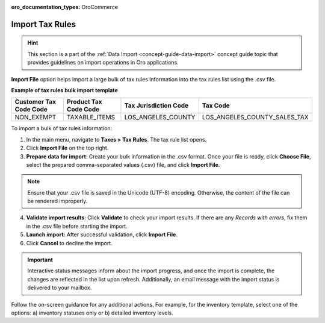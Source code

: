 :oro_documentation_types: OroCommerce

.. _import-tax-rules:

Import Tax Rules
----------------

.. hint:: This section is a part of the :ref:`Data Import <concept-guide-data-import>` concept guide topic that provides guidelines on import operations in Oro applications.

.. start

**Import File** option helps import a large bulk of tax rules information into the tax rules list using the .csv file.

**Example of tax rules bulk import template**

.. container:: scroll-table

   .. csv-table::
     :header: "Customer Tax Code Code","Product Tax Code Code","Tax Jurisdiction Code","Tax Code"
     :widths: 15, 15, 15, 20

     "NON_EXEMPT","TAXABLE_ITEMS","LOS_ANGELES_COUNTY","LOS_ANGELES_COUNTY_SALES_TAX"

To import a bulk of tax rules information:

1. In the main menu, navigate to **Taxes > Tax Rules**. The tax rule list opens.

2. Click **Import File** on the top right.

3. **Prepare data for import**: Create your bulk information in the .csv format. Once your file is ready, click **Choose File**, select the prepared comma-separated values (.csv) file, and click **Import File**.

.. note:: Ensure that your .csv file is saved in the Unicode (UTF-8) encoding. Otherwise, the content of the file can be rendered improperly.

.. image:: /user/img/taxes/import_tax_rules.png
   :alt: The steps that are necessary to perform to import the tax rules successfully

4. **Validate import results**: Click **Validate** to check your import results. If there are any *Records with errors*, fix them in the .csv file before starting the import.

5. **Launch import:** After successful validation, click **Import File**.

6. Click **Cancel** to decline the import.

.. important:: Interactive status messages inform about the import progress, and once the import is complete, the changes are reflected in the list upon refresh. Additionally, an email message with the import status is delivered to your mailbox.

Follow the on-screen guidance for any additional actions. For example, for the inventory template, select one of the options: a) inventory statuses only or b) detailed inventory levels.

.. raw:: HTML

   <iframe width="560" height="315" src="https://www.youtube.com/embed/p5HrsdMUB7A" title="YouTube video player" frameborder="0" allow="accelerometer; autoplay; clipboard-write; encrypted-media; gyroscope; picture-in-picture" allowfullscreen></iframe>

.. finish

